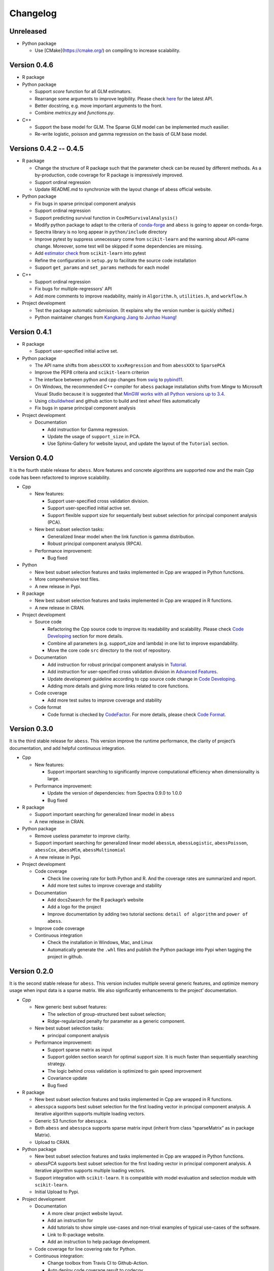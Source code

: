 Changelog
=========

Unreleased
----------

-  Python package

   -  Use [CMake](https://cmake.org/) on compiling to increase scalability.

Version 0.4.6
-------------

-  R package
-  Python package

   -  Support `score` function for all GLM estimators.
   -  Rearrange some arguments to improve legibility. 
      Please check `here <https://abess.readthedocs.io/en/latest/Python-package/index.html>`__ for the latest API.
   -  Better docstring, e.g. move important arguments to the front.
   -  Combine `metrics.py` and `functions.py`.

-  C++

   -  Support the base model for GLM. The Sparse GLM model can be implemented much easilier.
   -  Re-write logistic, poisson and gamma regression on the basis of GLM base model.

Versions 0.4.2 -- 0.4.5
-----------------------

-  R package

   -  Change the structure of R package such that the parameter check can be reused by different methods.
      As a by-production, code coverage for R package is impressively improved. 
   -  Support ordinal regression
   -  Update README.md to synchronize with the layout change of abess official website. 

-  Python package

   -  Fix bugs in sparse principal component analysis
   -  Support ordinal regression
   -  Support predicting survival function in ``CoxPHSurvivalAnalysis()``
   -  Modify python package to adapt to the criteria of `conda-forge <http://conda-forge.org>`__ and ``abess`` is going to appear on conda-forge. 
   -  Spectra library is no long appear in ``python/include`` directory
   -  Improve pytest by suppress unnecessary come from ``scikit-learn`` and the warning about API-name change.
      Moreover, some test will be skipped if some dependencies are missing. 
   -  Add `estimator check <https://scikit-learn.org/stable/modules/generated/sklearn.utils.estimator_checks.check_estimator.html>`__
      from ``scikit-learn`` into pytest
   -  Refine the configuration in ``setup.py`` to facilitate the source code installation
   -  Support ``get_params`` and ``set_params`` methods for each model

-  C++

   -  Support ordinal regression
   -  Fix bugs for multiple-regressors' API
   -  Add more comments to improve readability, mainly in ``Algorithm.h``, ``utilities.h``, and ``workflow.h``

-  Project development

   -  Test the package automatic submission. (It explains why the version number is quickly shifted.)
   -  Python maintainer changes from `Kangkang Jiang <https://github.com/Jiang-Kangkang>`__ to
      `Junhao Huang <https://github.com/oooo26>`__!

Version 0.4.1
-------------

-  R package

   -  Support user-specified initial active set.

-  Python package

   -  The API name shifts from ``abessXXX`` to ``xxxRegression`` and from ``abessXXX`` to ``SparsePCA``
   -  Improve the PEP8 criteria and ``scikit-learn`` criterion
   -  The interface between python and cpp changes from `swig <http://www.swig.org/>`__ to `pybind11 <https://pybind11.readthedocs.io/en/stable/>`__.
   -  On Windows, the recommended C++ compiler for ``abess`` package installation shifts from Mingw to Microsoft Visual Studio because it is suggested that `MinGW works with all Python versions up to 3.4 <https://wiki.python.org/moin/WindowsCompilers#GCC_-_MinGW-w64_.28x86.2C_x64.29>`__.
   -  Using `cibuildwheel <https://cibuildwheel.readthedocs.io/en/stable/>`__ and github action to build and test `wheel` files automatically
   -  Fix bugs in sparse principal component analysis

-  Project development

   -  Documentation

      -  Add instruction for Gamma regression.
      -  Update the usage of ``support_size`` in PCA.
      -  Use Sphinx-Gallery for website layout, and update the layout of the ``Tutorial`` section.

Version 0.4.0
-------------

It is the fourth stable release for ``abess``. More features and
concrete algorithms are supported now and the main Cpp code has been
refactored to improve scalability.

-  Cpp

   -  New features:

      -  Support user-specified cross validation division.
      -  Support user-specified initial active set.
      -  Support flexible support size for sequentially best subset
         selection for principal component analysis (PCA).

   -  New best subset selection tasks:

      -  Generalized linear model when the link function is gamma
         distribution.
      -  Robust principal component analysis (RPCA).

   -  Performance improvement:

      -  Bug fixed

-  Python

   -  New best subset selection features and tasks implemented in Cpp
      are wrapped in Python functions.
   -  More comprehensive test files.
   -  A new release in Pypi.

-  R package

   -  New best subset selection features and tasks implemented in Cpp
      are wrapped in R functions.
   -  A new release in CRAN.

-  Project development

   -  Source code

      -  Refactoring the Cpp source code to improve its readability and
         scalability. Please check `Code
         Developing <https://abess.readthedocs.io/en/latest/Contributing/CodeDeveloping.html>`__
         section for more details.
      -  Combine all parameters (e.g. support_size and lambda) in one
         list to improve expandability.
      -  Move the core code ``src`` directory to the root of repository.

   -  Documentation

      -  Add instruction for robust principal component analysis in
         `Tutorial <https://abess.readthedocs.io/en/latest/Tutorial/RPCA.html>`__.
      -  Add instruction for user-specified cross validation division in
         `Advanced
         Features <https://abess.readthedocs.io/en/latest/Tutorial/advanced_featureshtml#User-specified-cross-validation-division>`__.
      -  Update development guideline according to cpp source code
         change in `Code
         Developing <https://abess.readthedocs.io/en/latest/Contributing/CodeDeveloping.html>`__.
      -  Adding more details and giving more links related to core
         functions.

   -  Code coverage

      -  Add more test suites to improve coverage and stability

   -  Code format

      -  Code format is checked by
         `CodeFactor <https://www.codefactor.io/repository/github/abess-team/abess>`__.
         For more details, please check `Code
         Format <https://abess.readthedocs.io/en/latest/Contributing/Formatting.html>`__.

Version 0.3.0
-------------

It is the third stable release for ``abess``. This version improve the
runtime performance, the clarity of project’s documentation, and add
helpful continuous integration.

-  Cpp

   -  New features:

      -  Support important searching to significantly improve
         computational efficiency when dimensionality is large.

   -  Performance improvement:

      -  Update the version of dependencies: from Spectra 0.9.0 to 1.0.0
      -  Bug fixed

-  R package

   -  Support important searching for generalized linear model in
      ``abess``
   -  A new release in CRAN.

-  Python package

   -  Remove useless parameter to improve clarity.
   -  Support important searching for generalized linear model
      ``abessLm``, ``abessLogistic``, ``abessPoisson``, ``abessCox``,
      ``abessMlm``, ``abessMultinomial``
   -  A new release in Pypi.

-  Project development

   -  Code coverage

      -  Check line covering rate for both Python and R. And the
         coverage rates are summarized and report.
      -  Add more test suites to improve coverage and stability

   -  Documentation

      -  Add docs2search for the R package’s website
      -  Add a logo for the project
      -  Improve documentation by adding two tutorial sections:
         ``detail of algorithm`` and ``power of abess``.

   -  Improve code coverage
   -  Continuous integration

      -  Check the installation in Windows, Mac, and Linux
      -  Automatically generate the ``.whl`` files and publish the
         Python package into Pypi when tagging the project in github.

Version 0.2.0
-------------

It is the second stable release for ``abess``. This version includes
multiple several generic features, and optimize memory usage when input
data is a sparse matrix. We also significantly enhancements to the
project’ documentation.

-  Cpp

   -  New generic best subset features:

      -  The selection of group-structured best subset selection;
      -  Ridge-regularized penalty for parameter as a generic component.

   -  New best subset selection tasks:

      -  principal component analysis

   -  Performance improvement:

      -  Support sparse matrix as input
      -  Support golden section search for optimal support size. It is
         much faster than sequentially searching strategy.
      -  The logic behind cross validation is optimized to gain speed
         improvement
      -  Covariance update
      -  Bug fixed

-  R package

   -  New best subset selection features and tasks implemented in Cpp
      are wrapped in R functions.
   -  ``abesspca`` supports best subset selection for the first loading
      vector in principal component analysis. A iterative algorithm
      supports multiple loading vectors.
   -  Generic S3 function for ``abesspca``.
   -  Both ``abess`` and ``abesspca`` supports sparse matrix input
      (inherit from class “sparseMatrix” as in package Matrix).
   -  Upload to CRAN.

-  Python package

   -  New best subset selection features and tasks implemented in Cpp
      are wrapped in Python functions.
   -  *abessPCA* supports best subset selection for the first loading
      vector in principal component analysis. A iterative algorithm
      supports multiple loading vectors.
   -  Support integration with ``scikit-learn``. It is compatible with
      model evaluation and selection module with ``scikit-learn``.
   -  Initial Upload to Pypi.

-  Project development

   -  Documentation

      -  A more clear project website layout.
      -  Add an instruction for
      -  Add tutorials to show simple use-cases and non-trival examples
         of typical use-cases of the software.
      -  Link to R-package website.
      -  Add an instruction to help package development.

   -  Code coverage for line covering rate for Python.
   -  Continuous integration:

      -  Change toolbox from Travis CI to Github-Action.
      -  Auto deploy code coverage result to codecov.

Version 0.1.0
-------------

We’re happy to announce the first major stable version of ``abess``.
This version includes multiple new algorithms and features. Here are
some highlights of the big updates.

-  Cpp

   -  New generic best subset features:

      -  generic splicing technique
      -  nuisance selection

   -  New best subset selection tasks:

      -  linear regression
      -  logistic regression
      -  poisson regression
      -  cox proportional hazard regression
      -  multi-gaussian regression
      -  multi-nominal regression.

   -  Cross validation and information criterion to select the optimal
      support size
   -  Performance improvement:

      -  Support OPENMP for the parallelism when performing cross
         validation
      -  Warm start initialization

   -  Create a List object to: 1. facilitate transfer the data object
      from Cpp to Python; 2. use the maximum compatible code for python
      and R

-  R package

   -  All best subset selection features and tasks implemented in Cpp
      are wrapped in a R function ``abess``.
   -  Unified API for cross validation and information criterion to
      select the optimal support size.
   -  Support generic S3 functions like ``coef`` and ``plot`` in R.
   -  A short vignettes for demonstrating the usage of package.
   -  Support formula interface.
   -  Support convenient function for generating synthetic dataset.
   -  Initial upload to CRAN.

-  Python

   -  All best subset selection features implemented in Cpp are wrapped
      in a Python according to tasks. For instance, *abessLm* supports
      best subset selection for the linear model.
   -  Write the Python class on the basis of ``scikit-learn`` package.
      The usage of the python package is the same as the common module
      in ``scikit-learn``.
   -  Support convenient function for generating synthetic dataset in
      Python.

-  Project developing

   -  Build R package website via the ``pkgdown`` package.
   -  Build a documentation website on based the Python package via the
      ``sphnix`` package.
   -  The website is continuous integrated via Travis CI. The content
      will automatically change whether a Travis CI is triggered.
   -  Complete testing for R functions in package.
